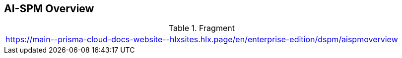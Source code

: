 == AI-SPM Overview

.Fragment
|===
| https://main\--prisma-cloud-docs-website\--hlxsites.hlx.page/en/enterprise-edition/dspm/aispmoverview
|===

